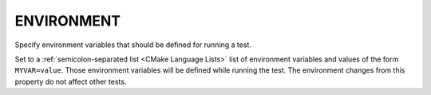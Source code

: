 ENVIRONMENT
-----------

Specify environment variables that should be defined for running a test.

Set to a :ref:`semicolon-separated list <CMake Language Lists>` list
of environment variables and values of the form ``MYVAR=value``.
Those environment variables will be defined while running the test.
The environment changes from this property do not affect other tests.
